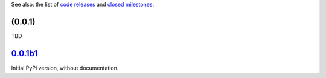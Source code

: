 See also: the list of `code releases`_ and `closed milestones`_.

(0.0.1)
~~~~~~~~~

TBD

`0.0.1b1`_
~~~~~~~~

Initial PyPi version, without documentation.


.. _code releases: https://github.com/orome/crypto-enigma-py/releases
.. _closed milestones: https://github.com/orome/crypto-enigma-py/milestones?state=closed
.. _0.0.1b1: https://github.com/orome/crypto-enigma-py/releases/tag/0.0.1b1